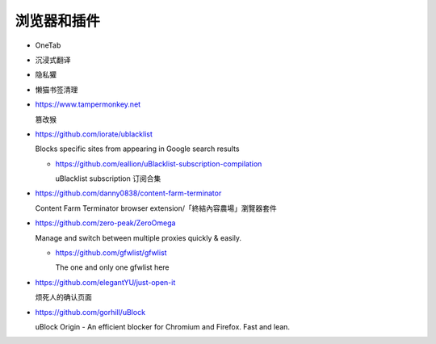 浏览器和插件
================================================================================

* OneTab
* 沉浸式翻译
* 隐私獾
* 懒猫书签清理


* https://www.tampermonkey.net

  篡改猴

* https://github.com/iorate/ublacklist

  Blocks specific sites from appearing in Google search results

  * https://github.com/eallion/uBlacklist-subscription-compilation

    uBlacklist subscription 订阅合集

* https://github.com/danny0838/content-farm-terminator

  Content Farm Terminator browser extension/「終結內容農場」瀏覽器套件

* https://github.com/zero-peak/ZeroOmega

  Manage and switch between multiple proxies quickly & easily.

  * https://github.com/gfwlist/gfwlist

    The one and only one gfwlist here

* https://github.com/elegantYU/just-open-it

  烦死人的确认页面

* https://github.com/gorhill/uBlock

  uBlock Origin - An efficient blocker for Chromium and Firefox. Fast and lean.
